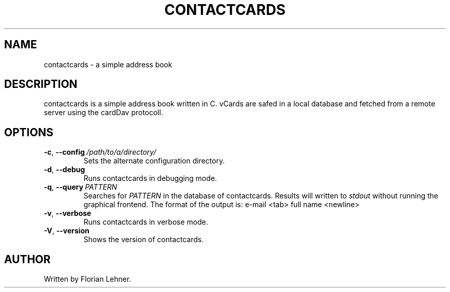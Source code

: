 .TH CONTACTCARDS 1
.SH NAME
contactcards \- a simple address book
.SH DESCRIPTION
contactcards is a simple address book written in C.
vCards are safed  in a local database and fetched from a remote server using the cardDav protocoll.
.SH OPTIONS
.TP
.BR \-c ", " \-\-config \ \fI/path/to/a/directory/\fR
Sets the alternate configuration directory.
.TP
.BR \-d ", " \-\-debug
Runs contactcards in debugging mode.
.TP
.BR \-q ", " \-\-query \ \fIPATTERN\fR
Searches for \fIPATTERN\fR in the database of contactcards. Results will written to \fIstdout\fR without running the graphical frontend.
The format of the output is: e-mail <tab> full name <newline>
.TP
.BR \-v ", " \-\-verbose
Runs contactcards in verbose mode.
.TP
.BR \-V ", " \-\-version
Shows the version of contactcards.
.SH AUTHOR
Written by Florian Lehner.
